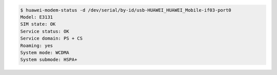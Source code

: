 .. code:: console

   $ huawei-modem-status -d /dev/serial/by-id/usb-HUAWEI_HUAWEI_Mobile-if03-port0 
   Model: E3131
   SIM state: OK
   Service status: OK
   Service domain: PS + CS
   Roaming: yes
   System mode: WCDMA
   System submode: HSPA+

.. vim:ft=rst ts=3 sts=3 sw=3 et
